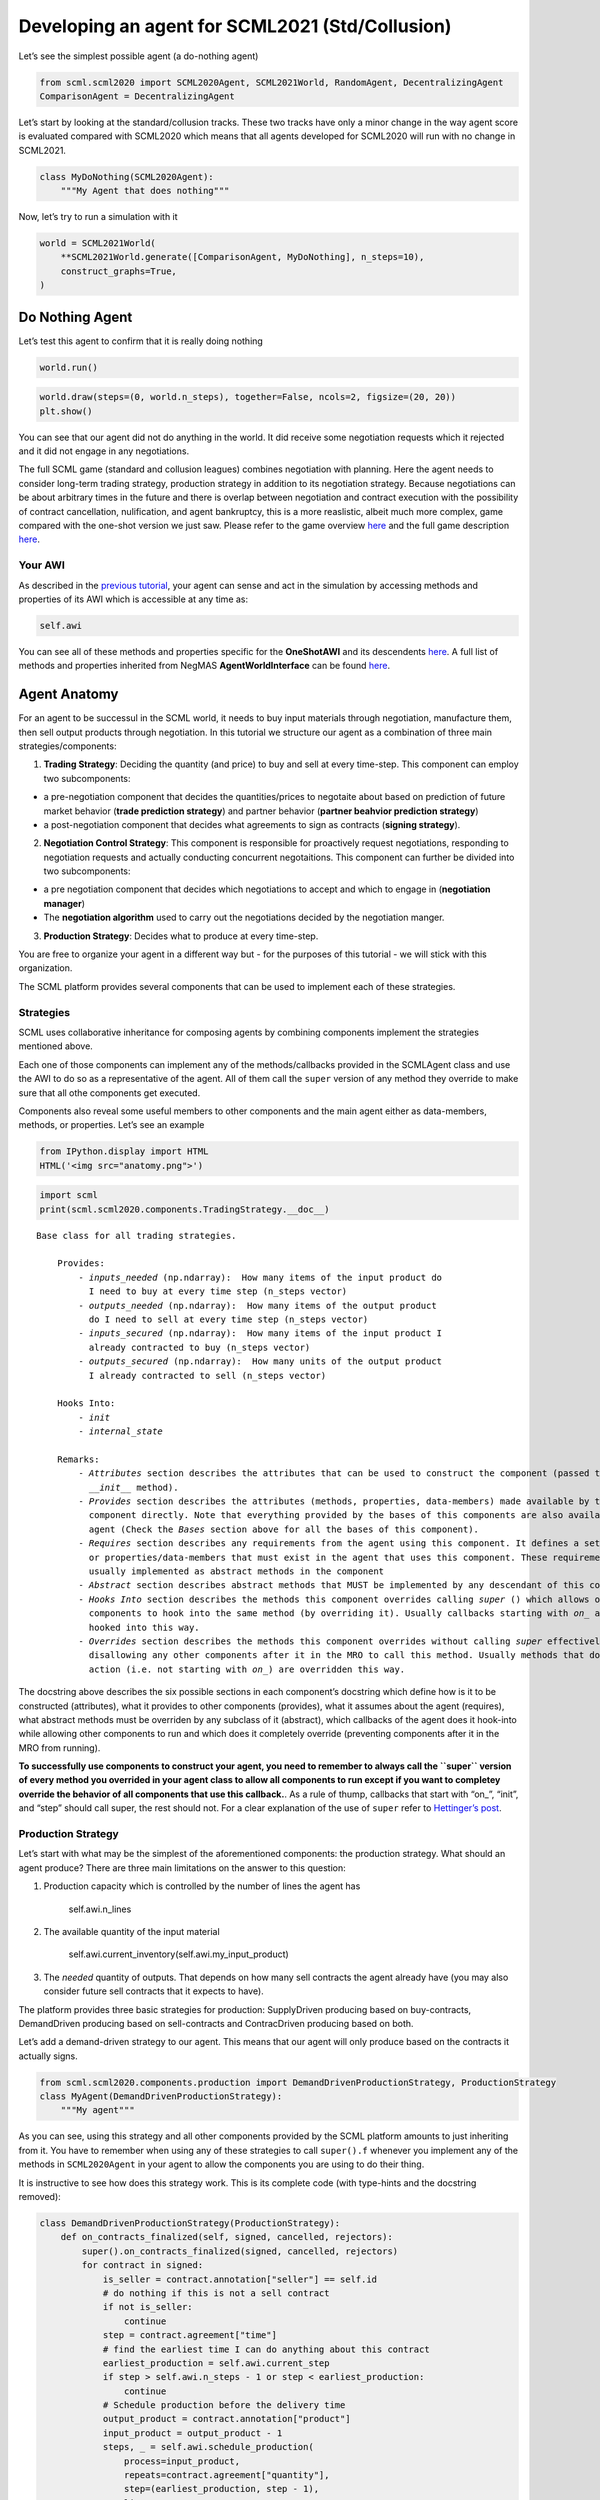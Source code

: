 Developing an agent for SCML2021 (Std/Collusion)
------------------------------------------------

Let’s see the simplest possible agent (a do-nothing agent)

.. code:: ipython3

    from scml.scml2020 import SCML2020Agent, SCML2021World, RandomAgent, DecentralizingAgent
    ComparisonAgent = DecentralizingAgent

Let’s start by looking at the standard/collusion tracks. These two
tracks have only a minor change in the way agent score is evaluated
compared with SCML2020 which means that all agents developed for
SCML2020 will run with no change in SCML2021.

.. code:: ipython3

    class MyDoNothing(SCML2020Agent):
        """My Agent that does nothing"""

Now, let’s try to run a simulation with it

.. code:: ipython3

    world = SCML2021World(
        **SCML2021World.generate([ComparisonAgent, MyDoNothing], n_steps=10), 
        construct_graphs=True,
    )

Do Nothing Agent
~~~~~~~~~~~~~~~~

Let’s test this agent to confirm that it is really doing nothing

.. code:: ipython3

    world.run()

.. code:: ipython3

    world.draw(steps=(0, world.n_steps), together=False, ncols=2, figsize=(20, 20))
    plt.show()



.. image:: 03.develop_agent_scml2020_files/03.develop_agent_scml2020_9_0.png


You can see that our agent did not do anything in the world. It did
receive some negotiation requests which it rejected and it did not
engage in any negotiations.

The full SCML game (standard and collusion leagues) combines negotiation
with planning. Here the agent needs to consider long-term trading
strategy, production strategy in addition to its negotiation strategy.
Because negotiations can be about arbitrary times in the future and
there is overlap between negotiation and contract execution with the
possibility of contract cancellation, nulification, and agent
bankruptcy, this is a more reaslistic, albeit much more complex, game
compared with the one-shot version we just saw. Please refer to the game
overview `here <http://www.yasserm.com/scml/overview.pdf>`__ and the
full game description
`here <http://www.yasserm.com/scml/scml2021.pdf>`__.

Your AWI
^^^^^^^^

As described in the `previous
tutorial <http://www.yasserm.com/scml/scml2020docs/tutorials/01.run_scml2020.html>`__,
your agent can sense and act in the simulation by accessing methods and
properties of its AWI which is accessible at any time as:

.. code:: python

   self.awi

You can see all of these methods and properties specific for the
**OneShotAWI** and its descendents
`here <http://www.yasserm.com/scml/scml2020docs/api/scml.scml2020.AWI.html>`__.
A full list of methods and properties inherited from NegMAS
**AgentWorldInterface** can be found
`here <http://www.yasserm.com/negmas/api/negmas.situated.AgentWorldInterface.html>`__.

Agent Anatomy
~~~~~~~~~~~~~

For an agent to be successul in the SCML world, it needs to buy input
materials through negotiation, manufacture them, then sell output
products through negotiation. In this tutorial we structure our agent as
a combination of three main strategies/components:

1. **Trading Strategy**: Deciding the quantity (and price) to buy and
   sell at every time-step. This component can employ two subcomponents:

-  a pre-negotiation component that decides the quantities/prices to
   negotaite about based on prediction of future market behavior
   (**trade prediction strategy**) and partner behavior (**partner
   beahvior prediction strategy**)
-  a post-negotiation component that decides what agreements to sign as
   contracts (**signing strategy**).

2. **Negotiation Control Strategy**: This component is responsible for
   proactively request negotiations, responding to negotiation requests
   and actually conducting concurrent negotaitions. This component can
   further be divided into two subcomponents:

-  a pre negotiation component that decides which negotiations to accept
   and which to engage in (**negotiation manager**)
-  The **negotiation algorithm** used to carry out the negotiations
   decided by the negotiation manger.

3. **Production Strategy**: Decides what to produce at every time-step.

You are free to organize your agent in a different way but - for the
purposes of this tutorial - we will stick with this organization.

The SCML platform provides several components that can be used to
implement each of these strategies.

Strategies
^^^^^^^^^^

SCML uses collaborative inheritance for composing agents by combining
components implement the strategies mentioned above.

Each one of those components can implement any of the methods/callbacks
provided in the SCMLAgent class and use the AWI to do so as a
representative of the agent. All of them call the ``super`` version of
any method they override to make sure that all othe components get
executed.

Components also reveal some useful members to other components and the
main agent either as data-members, methods, or properties. Let’s see an
example

.. code:: ipython3

    from IPython.display import HTML
    HTML('<img src="anatomy.png">')




.. raw:: html

    <img src="anatomy.png">



.. code:: ipython3

    import scml
    print(scml.scml2020.components.TradingStrategy.__doc__)


.. parsed-literal::

    Base class for all trading strategies.
    
        Provides:
            - `inputs_needed` (np.ndarray):  How many items of the input product do
              I need to buy at every time step (n_steps vector)
            - `outputs_needed` (np.ndarray):  How many items of the output product
              do I need to sell at every time step (n_steps vector)
            - `inputs_secured` (np.ndarray):  How many items of the input product I
              already contracted to buy (n_steps vector)
            - `outputs_secured` (np.ndarray):  How many units of the output product
              I already contracted to sell (n_steps vector)
    
        Hooks Into:
            - `init`
            - `internal_state`
    
        Remarks:
            - `Attributes` section describes the attributes that can be used to construct the component (passed to its
              `__init__` method).
            - `Provides` section describes the attributes (methods, properties, data-members) made available by this
              component directly. Note that everything provided by the bases of this components are also available to the
              agent (Check the `Bases` section above for all the bases of this component).
            - `Requires` section describes any requirements from the agent using this component. It defines a set of methods
              or properties/data-members that must exist in the agent that uses this component. These requirement are
              usually implemented as abstract methods in the component
            - `Abstract` section describes abstract methods that MUST be implemented by any descendant of this component.
            - `Hooks Into` section describes the methods this component overrides calling `super` () which allows other
              components to hook into the same method (by overriding it). Usually callbacks starting with `on_` are
              hooked into this way.
            - `Overrides` section describes the methods this component overrides without calling `super` effectively
              disallowing any other components after it in the MRO to call this method. Usually methods that do some
              action (i.e. not starting with `on_`) are overridden this way.
        


The docstring above describes the six possible sections in each
component’s docstring which define how is it to be constructed
(attributes), what it provides to other components (provides), what it
assumes about the agent (requires), what abstract methods must be
overriden by any subclass of it (abstract), which callbacks of the agent
does it hook-into while allowing other components to run and which does
it completely override (preventing components after it in the MRO from
running).

**To successfully use components to construct your agent, you need to
remember to always call the ``super`` version of every method you
overrided in your agent class to allow all components to run except if
you want to completey override the behavior of all components that use
this callback.**. As a rule of thump, callbacks that start with “on\_”,
“init”, and “step” should call super, the rest should not. For a clear
explanation of the use of ``super`` refer to `Hettinger’s
post <https://rhettinger.wordpress.com/2011/05/26/super-considered-super/>`__.

Production Strategy
^^^^^^^^^^^^^^^^^^^

Let’s start with what may be the simplest of the aforementioned
components: the production strategy. What should an agent produce? There
are three main limitations on the answer to this question:

1. Production capacity which is controlled by the number of lines the
   agent has

      self.awi.n_lines

2. The available quantity of the input material

      self.awi.current_inventory(self.awi.my_input_product)

3. The *needed* quantity of outputs. That depends on how many sell
   contracts the agent already have (you may also consider future sell
   contracts that it expects to have).

The platform provides three basic strategies for production:
SupplyDriven producing based on buy-contracts, DemandDriven producing
based on sell-contracts and ContracDriven producing based on both.

Let’s add a demand-driven strategy to our agent. This means that our
agent will only produce based on the contracts it actually signs.

.. code:: ipython3

    from scml.scml2020.components.production import DemandDrivenProductionStrategy, ProductionStrategy
    class MyAgent(DemandDrivenProductionStrategy):
        """My agent"""

As you can see, using this strategy and all other components provided by
the SCML platform amounts to just inheriting from it. You have to
remember when using any of these strategies to call ``super().f``
whenever you implement any of the methods in ``SCML2020Agent`` in your
agent to allow the components you are using to do their thing.

It is instructive to see how does this strategy work. This is its
complete code (with type-hints and the docstring removed):

.. code:: ipython3

    class DemandDrivenProductionStrategy(ProductionStrategy):
        def on_contracts_finalized(self, signed, cancelled, rejectors):
            super().on_contracts_finalized(signed, cancelled, rejectors)
            for contract in signed:
                is_seller = contract.annotation["seller"] == self.id
                # do nothing if this is not a sell contract
                if not is_seller:
                    continue
                step = contract.agreement["time"]
                # find the earliest time I can do anything about this contract
                earliest_production = self.awi.current_step
                if step > self.awi.n_steps - 1 or step < earliest_production:
                    continue
                # Schedule production before the delivery time
                output_product = contract.annotation["product"]
                input_product = output_product - 1
                steps, _ = self.awi.schedule_production(
                    process=input_product,
                    repeats=contract.agreement["quantity"],
                    step=(earliest_production, step - 1),
                    line=-1,
                    partial_ok=True,
                )
                # set the schedule_range which is provided for other components 
                self.schedule_range[contract.id] = (
                    min(steps) if len(steps) > 0 else -1,
                    max(steps) if len(steps) > 0 else -1,
                    is_seller,
                )
                # that is all folks


This component works by implementing both ``confirm_production`` and
``on_contracts_finalized``.

-  The main work happens in ``on_contracts_finalized``. For each signed
   contract, the agent schedules as much production as possible to
   produce the required quantity before the time it is needed at.
-  ``confirm_production`` simply confirms everything because it assumes
   that the agent already scheduled correctly. Notice that despite not
   needing to get the output of the call of ``super``, it is already
   called to allow other components overriding this method to work
   properly.

Now let’s test our agent with its new production strategy.

.. code:: ipython3

    world = SCML2021World(
        **SCML2021World.generate([ComparisonAgent, MyDoNothing], n_steps=10), 
        construct_graphs=True,
    )
    world.run()
    world.draw(steps=(0, world.n_steps), together=False, ncols=2, figsize=(20, 20))
    plt.show()



.. image:: 03.develop_agent_scml2020_files/03.develop_agent_scml2020_21_0.png


As expected nothing happens. Our agent is still outside the market
because it does not negotiate. We need to add the other two strategies
(trading and negotiation control strategies) to get it going.

Trading Strategy
^^^^^^^^^^^^^^^^

The second component of our agent, we will implement is the trading
strategy.

Trading strategies provide the following four data-members to the agent
which can be used by other components:

-  inputs_needed (np.ndarray): How many items of the input product do I
   need at every time step (n_steps vector)
-  outputs_needed (np.ndarray): How many items of the output product do
   I need at every time step (n_steps vector)
-  inputs_secured (np.ndarray): How many items of the output product do
   I need at every time step (n_steps vector)
-  inputs_needed (np.ndarray): How many units of the output product I
   have already secured per step (n_steps vector)

There are two built-in trading strategies provided:

1. ``NoTradingStrategy`` Simply sign any contracts that can in principle
   be satisifed given the production capacity (i.e. n. lines) of the
   factory. Other than that there is no strategy. This strategy is not
   expected to work well but is useful as a baseline.
2. ``PredictionBasedTradingStrategy`` This strategy use a trade
   prediction strategy internally to predict how many inputs are
   expected to be available and how many outputs are expected to be sold
   by the agent at every time-step. Given these two quantities, it
   maintains the amounts of inputs/outputs that it needs. It then
   employs a controller to manage negotiations and update the amounts
   secured.

Let’s use the ``PredictionBasedTradingStrategy`` for our agent.

.. code:: ipython3

    from scml.scml2020.components.production import DemandDrivenProductionStrategy
    from scml.scml2020.components.trading import PredictionBasedTradingStrategy
    class MyAgent(PredictionBasedTradingStrategy, DemandDrivenProductionStrategy, SCML2020Agent):
        """My agent"""

.. code:: ipython3

    world = SCML2021World(
        **SCML2021World.generate([ComparisonAgent, MyAgent], n_steps=10), 
        construct_graphs=True
    )
    world.run_with_progress()
    world.draw(steps=(0, world.n_steps), together=False, ncols=2, figsize=(20, 20))
    plt.show()


.. parsed-literal::

    100%|██████████| 10/10 [00:03<00:00,  2.87it/s]



.. image:: 03.develop_agent_scml2020_files/03.develop_agent_scml2020_24_1.png


The last piece of the buzzle to complete our agent is to add a
negotiation control strategy. We will start by reusing one of the
existing strategies then develop our own.

Negotiation Control Strategy
^^^^^^^^^^^^^^^^^^^^^^^^^^^^

Let’s first try to just reuse one of the existing negotiation strategies
to see how it works.

.. code:: ipython3

    from scml.scml2020.components.negotiation import IndependentNegotiationsManager
    class MyAgent(IndependentNegotiationsManager, PredictionBasedTradingStrategy, DemandDrivenProductionStrategy, SCML2020Agent):
        pass

.. code:: ipython3

    world = SCML2021World(
        **SCML2021World.generate([ComparisonAgent, MyAgent], n_steps=10), 
        construct_graphs=True
    )
    try:
        world.run()
    except ValueError as e:
        print(e)


.. parsed-literal::

    You must implement target_quantity


What the system is telling us is that we forgot to implement the method
``targe_quantity`` . Consulting the documentation we find that we must
implement two methods to use any negotiation control strategy:

1. ``target_quantity`` which gives the quantity that the negotiators
   should targe to achieve for any given time step (selling and buying)
2. ``acceptable_unit_price`` The maximum acceptable unit price for
   buying and the minimum acceptable unit price for selling

Moreover, the independent negotiation strategy requires us to implement
a utility function that should work for any negotiation.

Let’s add a simple implementation of both

.. code:: ipython3

    from negmas import LinearUtilityFunction
    class MyAgent(IndependentNegotiationsManager, PredictionBasedTradingStrategy
                  , DemandDrivenProductionStrategy, SCML2020Agent):
        def target_quantity(self, step: int, sell: bool) -> int:
            """A fixed target quantity of half my production capacity"""
            return self.awi.n_lines // 2
            
        def acceptable_unit_price(self, step: int, sell: bool) -> int:
            """The catalog price seems OK"""
            return self.awi.catalog_prices[self.awi.my_output_product] if sell else self.awi.catalog_prices[self.awi.my_input_product]
        
        def create_ufun(self, is_seller: bool, issues=None, outcomes=None):
            """A utility function that penalizes high cost and late delivery for buying and and awards them for selling"""
            if is_seller:
                return LinearUtilityFunction((0, 0.25, 1))
            return LinearUtilityFunction((0, -0.5, -0.8))


.. code:: ipython3

    world = SCML2021World(
        **SCML2021World.generate([ComparisonAgent, MyAgent, RandomAgent], n_steps=10), 
        construct_graphs=True
    )
    world.run_with_progress()
    
    world.draw(steps=(0, world.n_steps), together=False, ncols=2, figsize=(20, 20))
    plt.show()
    



.. parsed-literal::

    100%|██████████| 10/10 [00:07<00:00,  1.32it/s]



.. image:: 03.develop_agent_scml2020_files/03.develop_agent_scml2020_30_1.png


Our agent is now doing things in the market. It buys and sells and
commits breaches. How well is it doing? Let’s see how did our agents do

.. code:: ipython3

    from collections import defaultdict
    def show_agent_scores(world):
        scores = defaultdict(list)
        for aid, score in world.scores().items():
            scores[world.agents[aid].__class__.__name__.split(".")[-1]].append(score)
        scores = {k: sum(v)/len(v) for k, v in scores.items()}
        plt.bar(list(scores.keys()), list(scores.values()), width=0.2)
        plt.show()
    show_agent_scores(world)



.. image:: 03.develop_agent_scml2020_files/03.develop_agent_scml2020_32_0.png


Not as good as the comparison agent :-( yet better than random :-)

But what did we expect with almost zero code.

Creating our own negotiation control strategy
~~~~~~~~~~~~~~~~~~~~~~~~~~~~~~~~~~~~~~~~~~~~~

Let’s create a new negotiation control strategy and use it to replace
the ``IndependentNegotiationsManager`` we used in our last attempt.

To start, we need to know what is expected from our component.

We know that the trading strategy provides us with the following four
data-members and we leave for it the responsibility of updating them
correctly:

-  inputs_needed (np.ndarray): How many items of the input product do I
   need at every time step (n_steps vector)
-  outputs_needed (np.ndarray): How many items of the output product do
   I need at every time step (n_steps vector)
-  inputs_secured (np.ndarray): How many items of the output product do
   I need at every time step (n_steps vector)
-  inputs_needed (np.ndarray): How many units of the output product I
   have already secured per step (n_steps vector)

What we need from our negotiation control strategy is to find *the best*
or at least *a good* way to satisfy these needs.

One way to do that is to have a ``Controller`` agent for selling and
buying responsible of satisfying the *exact* needs at every time-step.
NegMAS provides an easy to use controller that fits the bill called
``SAOSyncController``

.. code:: ipython3

    from negmas import SAOSyncController
    print(SAOSyncController.__doc__)


.. parsed-literal::

    
        A controller that can manage multiple negotiators synchronously.
    
        Remarks:
            - The controller waits for an offer from each one of its negotiators before deciding what to do.
            - Loops may happen if multiple controllers of this type negotiate with each other. For example controller A
              is negotiating with B, C, while B is also negotiating with C. These loops are broken by the `SAOMechanism`
              by **forcing** some controllers to respond before they have all of the offers. In this case, `counter_all`
              will receive offers from one or more negotiators but not all of them.
    
        


Let’s create our controller and see what do we need. The main idea here
is that the controller will define a utility function for any possible
outcome. It will then collect offers from all partners and responds in
this way:

-  If the best offer is invalid, reject everything and offer the best
   offer you can in every negotiation
-  If the best offer is good enough (i.e. within some threshold of the
   best possible utility on that given negotiation) accept it
-  Otherwise, send the best offer to everyone else and try to further
   improve this offer until near the end of the negotiation

This is a straight forward implementation of this idea

.. code:: ipython3

    from scml.scml2020 import TIME, QUANTITY, UNIT_PRICE
    from negmas import ResponseType, outcome_is_valid, UtilityFunction
    from negmas.sao import SAOResponse
    from typing import List, Dict, Optional, Tuple, Any
    
    class ControllerUFun(UtilityFunction):
        """A utility function for the controller"""
        def __init__(self, controller=None):
            super().__init__(outcome_type=tuple)
            self.controller = controller
    
        def eval(self, offer: "Outcome"):
            return self.controller.utility(offer)
    
        def xml(self, issues):
            pass
    
    
    class SyncController(SAOSyncController):
        """
        Will try to get the best deal which is defined as being nearest to the agent
        needs and with lowest price.
    
        Args:
            is_seller: Are we trying to sell (or to buy)?
            parent: The agent from which we will access `needed` and `secured` arrays
            price_weight: The importance of price in utility calculation
            utility_threshold: Accept anything with a relative utility above that
            time_threshold: Accept anything with a positive utility when we are that close
                            to the end of the negotiation
        """
    
        def __init__(
            self,
            *args,
            is_seller: bool,
            parent: "PredictionBasedTradingStrategy",
            price_weight=0.7,
            utility_threshold=0.9,
            time_threshold=0.9,
            **kwargs,
        ):
            super().__init__(*args, **kwargs)
            self._is_seller = is_seller
            self.__parent = parent
            self._time_threshold = time_threshold
            self._price_weight = price_weight
            self._utility_threshold = utility_threshold
            self.utility_function = ControllerUFun(controller=self)
    
        def utility(self, offer: "Outcome") -> float:
            """A simple utility function
    
            Remarks:
                 - If the time is invalid or there is no need to get any more agreements
                   at the given time, return -1000
                 - Otherwise use the price-weight to calculate a linear combination of
                   the price and the how much of the needs is satisfied by this contract
    
            """
    
            # get my needs and secured amounts arrays
            if self._is_seller:
                _needed, _secured = (
                    self.__parent.outputs_needed,
                    self.__parent.outputs_secured,
                )
            else:
                _needed, _secured = (
                    self.__parent.inputs_needed,
                    self.__parent.inputs_secured,
                )
    
            # invalide offers have no utility
            if offer is None:
                return -1000
    
            # offers for contracts that can never be executed have no utility
            t = offer[TIME]
            if t < self.__parent.awi.current_step or t > self.__parent.awi.n_steps - 1:
                return -1000.0
    
            # offers that exceed my needs have no utility (that can be improved)
            q = _needed[offer[TIME]] - (offer[QUANTITY] + _secured[t])
            if q < 0:
                return -1000.0
    
            # The utility of any offer is a linear combination of its price and how
            # much it satisfy my needs
            price = offer[UNIT_PRICE] if self._is_seller else -offer[UNIT_PRICE]
            return self._price_weight * price + (1 - self._price_weight) * q
    
        def is_valid(self, negotiator_id: str, offer: "Outcome") -> bool:
            """Is this a valid offer for that negotiation"""
            issues = self.negotiators[negotiator_id][0].ami.issues
            return outcome_is_valid(offer, issues)
    
        def counter_all(
            self, offers: Dict[str, "Outcome"], states: Dict[str, "SAOState"]
        ) -> Dict[str, "SAOResponse"]:
            """Calculate a response to all offers from all negotiators (negotiator ID is the key).
    
            Args:
                offers: Maps negotiator IDs to offers
                states: Maps negotiator IDs to offers AT the time the offers were made.
    
            Remarks:
                - The response type CANNOT be WAIT.
    
            """
    
            # find the best offer
            negotiator_ids = list(offers.keys())
            utils = np.array([self.utility(o) for o in offers.values()])
    
            best_index = int(np.argmax(utils))
            best_utility = utils[best_index]
            best_partner = negotiator_ids[best_index]
            best_offer = offers[best_partner]
    
            # find my best proposal for each negotiation
            best_proposals = self.first_proposals()
    
            # if the best offer is still so bad just reject everything
            if best_utility < 0:
                return {
                    k: SAOResponse(ResponseType.REJECT_OFFER, best_proposals[k])
                    for k in offers.keys()
                }
    
            relative_time = min(_.relative_time for _ in states.values())
    
            # if this is good enough or the negotiation is about to end accept the best offer
            if (
                best_utility
                >= self._utility_threshold * self.utility(best_proposals[best_partner])
                or relative_time > self._time_threshold
            ):
                responses = {
                    k: SAOResponse(
                        ResponseType.REJECT_OFFER,
                        best_offer if self.is_valid(k, best_offer) else best_proposals[k],
                    )
                    for k in offers.keys()
                }
                responses[best_partner] = SAOResponse(ResponseType.ACCEPT_OFFER, None)
                return responses
    
            # send the best offer to everyone else and try to improve it
            responses = {
                k: SAOResponse(
                    ResponseType.REJECT_OFFER,
                    best_offer if self.is_valid(k, best_offer) else best_proposals[k],
                )
                for k in offers.keys()
            }
            responses[best_partner] = SAOResponse(
                ResponseType.REJECT_OFFER, best_proposals[best_partner]
            )
            return responses
    
        def on_negotiation_end(self, negotiator_id: str, state: "MechanismState") -> None:
            """Update the secured quantities whenever a negotiation ends"""
            if state.agreement is None:
                return
    
            q, t = state.agreement[QUANTITY], state.agreement[TIME]
            if self._is_seller:
                self.__parent.outputs_secured[t] += q
            else:
                self.__parent.inputs_secured[t] += q
    


Let’s understand exactly what is this controller doing. In NegMAS, a
``Controller`` is a class that manages multiple negotiations. Usually
these negotiations run independently and there is no central point to
collect offers from them. A special type of controller is the
``SAOSyncController`` which synchronizes the process of offering and
responding to offers. Any ``SAOSyncController`` needs two things:

1. *ufun* It needs to have a utility function (inherited from
   ``negmas.UtilityFunction`` that will be used by the
   ``SAOSyncController`` to find the first proposal to offer in each
   negotiation.
2. *counter_all* which receives offers from all the negotiations under
   the control of this controller and have to respond to each one of
   them by either accepting it, rejecting it and countering or ending
   the negotiation. When loops form among controllers, the system breaks
   them by having *counter_all* being called with a subset of the
   negotiations.

Our controller defines a utility function which is a linear combination
of the price and difference between the quantity and the agent’s needs
at the delivery time.

The most interesting part of the controller is the ``counter_all``
method. The gist of this method is finding the best offer among the set
currently received. If the negotiation is about to end or this offer has
a utility above some threshold it is accepted, otherwise, it is sent to
all other negotiators as our new offer while sending to the partner who
gave that best offer the offer with maximum utility.

The next step is to use this controller in our negotiation strategy.

Our negotiation control strategy will work as follows:

1. It will instantiate two ``SyncController`` objects one for selling
   and one for buying.
2. It will start negotiations to satisfy the needs that it gets from the
   trading strategy using these controllers every simulation step.

.. code:: ipython3

    class MyNegotiationManager:
        """My negotiation strategy
    
        Args:
            price_weight: The relative importance of price in the utility calculation.
            utility_threshold: The fraction of maximum utility above which all offers will be accepted.
            time_threshold: The fraction of the negotiation time after which any valid offers will be accepted.
            time_range: The time-range for each controller as a fraction of the number of simulation steps
        """
    
        def __init__(
            self,
            *args,
            price_weight=0.7,
            utility_threshold=0.9,
            time_threshold=0.9,
            time_horizon=0.1,
            **kwargs,
        ):
            super().__init__(*args, **kwargs)
            self.index: List[int] = None
            self.time_horizon = time_horizon
            self._time_threshold = time_threshold
            self._price_weight = price_weight
            self._utility_threshold = utility_threshold
            self.controllers: Dict[bool, SyncController] = {
                False: SyncController(
                    is_seller=False,
                    parent=self,
                    price_weight=self._price_weight,
                    time_threshold=self._time_threshold,
                    utility_threshold=self._utility_threshold,
                ),
                True: SyncController(
                    is_seller=True,
                    parent=self,
                    price_weight=self._price_weight,
                    time_threshold=self._time_threshold,
                    utility_threshold=self._utility_threshold,
                ),
            }
            self._current_end = -1
            self._current_start = -1
    
        def step(self):
            super().step()
            
            # find the range of steps about which we plan to negotiate
            step = self.awi.current_step
            self._current_start = step + 1
            self._current_end = min(
                self.awi.n_steps - 1,
                self._current_start + max(1, int(self.time_horizon * self.awi.n_steps)),
            )
            if self._current_start >= self._current_end:
                return
            
            for seller, needed, secured, product in [
                (False, self.inputs_needed, self.inputs_secured, self.awi.my_input_product),
                (
                    True,
                    self.outputs_needed,
                    self.outputs_secured,
                    self.awi.my_output_product,
                ),
            ]:
                # find the maximum amount needed at any time-step in the given range
                needs = np.max(
                    needed[self._current_start : self._current_end]
                    - secured[self._current_start : self._current_end]
                )
                if needs < 1:
                    continue
                
                # set a range of prices
                if seller:
                    # for selling set a price that is at least the catalog price
                    min_price = self.awi.catalog_prices[product]
                    price_range = (min_price, 2 * min_price)
                else:
                    # for buying sell a price that is at most the catalog price
                    price_range = (0, self.awi.catalog_prices[product])
                self.awi.request_negotiations(
                    not seller,
                    product,
                    (1, needs),
                    price_range,
                    time=(self._current_start, self._current_end),
                    controller=self.controllers[seller],
                )
    
        def respond_to_negotiation_request(
            self,
            initiator: str,
            issues: List["Issue"],
            annotation: Dict[str, Any],
            mechanism: "AgentMechanismInterface",
        ) -> Optional["Negotiator"]:
            # refuse to negotiate if the time-range does not intersect
            # the current range
            if not (
                issues[TIME].min_value < self._current_end
                or issues[TIME].max_value > self._current_start
            ):
                return None
            controller = self.controllers[self.id == annotation["seller"]]
            if controller is None:
                return None
            return controller.create_negotiator()


We can now replace the built-in negotiation manager in our agent with
our new negotiation manager.

.. code:: ipython3

    class MyNewAgent(MyNegotiationManager, PredictionBasedTradingStrategy, 
                  DemandDrivenProductionStrategy, SCML2020Agent):
        pass

Let’s see how did our simple new agent do:

.. code:: ipython3

    world = SCML2021World(
        **SCML2021World.generate([ComparisonAgent, MyAgent, MyNewAgent], n_steps=10), 
        construct_graphs=True
    )
    world.run_with_progress()
    
    world.draw(steps=(0, world.n_steps), together=False, ncols=2, figsize=(20, 20))
    plt.show()
    



.. parsed-literal::

    100%|██████████| 10/10 [00:20<00:00,  2.01s/it]



.. image:: 03.develop_agent_scml2020_files/03.develop_agent_scml2020_43_1.png


.. code:: ipython3

    show_agent_scores(world)



.. image:: 03.develop_agent_scml2020_files/03.develop_agent_scml2020_44_0.png


Let’s dig a little deeper and try to understand one of the reasons that
``MyNewAgent`` is outperforming ``MyAgent``. We will focus on the
average prices they get from their negotiations.

.. code:: ipython3

    from scml.scml2020 import is_system_agent
    
    def analyze_unit_price(world, agent_type):
        """Returns the average price relative to the negotiation issues"""
        contracts = pd.DataFrame(world.saved_contracts)
        fields = ["seller_type", "buyer_type", "unit_price", "issues", "selling", "buying"]
        # Add fields indicating whether the agent_type is a seller or a buyer
        contracts["seller_type"] = contracts.seller_type.apply(lambda x: x.split(".")[-1])
        contracts["buyer_type"] = contracts.buyer_type.apply(lambda x: x.split(".")[-1])
        contracts["selling"] = contracts.seller_type == agent_type
        contracts["buying"] = contracts.buyer_type == agent_type
        # keep only contracts in which agent_type is participating
        contracts = contracts.loc[contracts.selling | contracts.buying, fields]
        # remove all exogenous contracts
        contracts = contracts.loc[contracts.issues.apply(len) > 0, fields]
        # find the minimum and maximum unit price in the negotiation issues
        min_vals = contracts.issues.apply(lambda x: x[UNIT_PRICE].min_value)
        max_vals = contracts.issues.apply(lambda x: x[UNIT_PRICE].max_value)
        # replace the unit price with its fraction of the unit-price issue range
        contracts.unit_price = (contracts.unit_price- min_vals) / (max_vals-min_vals)
        contracts = contracts.drop("issues", 1)    
        contracts = contracts.rename(columns=dict(unit_price="price"))
        # group results by whether the agent is selling/buying/both
        if len(contracts)<1:
            return ""
        print(f"{agent_type}:\n===========")
        return contracts.groupby(["selling", "buying"]).describe().round(1)
    
    
    print(analyze_unit_price(world, "MyNewAgent"))
    print(analyze_unit_price(world, "MyAgent"))
    print(analyze_unit_price(world, "DecentralizingAgent"))


.. parsed-literal::

    MyNewAgent:
    ===========
                   price                                   
                   count mean  std  min  25%  50%  75%  max
    selling buying                                         
    False   True     5.0  0.3  0.4  0.0  0.0  0.0  0.2  1.0
    True    False   12.0  0.7  0.0  0.6  0.7  0.7  0.7  0.8
    MyAgent:
    ===========
                   price                                   
                   count mean  std  min  25%  50%  75%  max
    selling buying                                         
    False   True    19.0  0.5  0.3  0.0  0.5  0.7  0.7  0.8
    True    False    8.0  0.8  0.3  0.2  0.5  1.0  1.0  1.0
            True    11.0  0.5  0.0  0.5  0.5  0.5  0.5  0.6
    DecentralizingAgent:
    ===========
                   price                                   
                   count mean  std  min  25%  50%  75%  max
    selling buying                                         
    False   True     6.0  0.8  0.3  0.5  0.6  1.0  1.0  1.0
    True    False   10.0  0.2  0.3  0.0  0.0  0.0  0.5  0.5
            True     7.0  0.4  0.5  0.0  0.0  0.0  1.0  1.0


We can see that the new strategy gets lower average prices when buying
and higher average prices when selling. That may partially explain its
relative superiority compared with ``MyAgent``. It is doing a better job
in this compared with the built-in ``DecentralizingAgent`` as well.
Nevertheless, ``DecentralizingAgent`` is getting better results. That
may have something to do with quantities relative to needs. Try
analyzing this aspect to get a deeper understanding of how should your
negotiation strategy manage multiple negotiations.

Changing the negotiation strategy
~~~~~~~~~~~~~~~~~~~~~~~~~~~~~~~~~

The negotiation strategy used by our agent has several flows but one of
them is almost fatal. When negotiating with other agents of its own
type, It will most likely lead to agreements at the boundaries of the
issue space that have low utility for one of the negotiators and which
one is almost random. Can you see why?

Let’s try to run our new agent against itself.

.. code:: ipython3

    world = SCML2021World(
        **SCML2021World.generate([MyNewAgent], n_steps=10), 
        construct_graphs=True
    )
    world.run_with_progress()
    print(analyze_unit_price(world, "MyNewAgent"))


.. parsed-literal::

    100%|██████████| 10/10 [00:23<00:00,  2.36s/it]

.. parsed-literal::

    


.. parsed-literal::

    


Notice how *all* agreements are on limits of the unit_price issue. If
you investigate the other two issues, you will notice the same pattern.
why?

Consider two of our agent negotiating together. Let’s say that the buyer
requested the negotiation (in its ``step()`` method). The relevant
request code is repeated here:

.. code:: python

       if seller:
           min_price = self.awi.catalog_prices[product]
           price_range = (min_price, 2 * min_price)
       else:
           price_range = (0, self.awi.catalog_prices[product])
       self.awi.request_negotiations(
           not seller,
           product,
           (1, needs),
           price_range,
           time=(self._current_start, self._current_end),
           controller=self.controllers[seller],
       )

which will lead to a price range of (0, :math:`x`) where :math:`x` is
the catalog price of the product. The quantity will be in the range (1,
:math:`q`) where :math:`q` is the needs of the buyer.

What will happen is that our buyer will keep offering zero price (as
this is its best price) and our seller will keep offering :math:`x`.
None of them will find this satisfactory (i.e. leading to a utility less
than the ``utility_threshold``) but in the last negotiation step, the
agent that happens to be last will just have to accept the offer (if it
has any positive utility). This means that we will get either :math:`0`
or :math:`x` as the agreed upon price.

Let’s try to improve that a little bit. We will use another type of
controller provided by NegMAS (for a tutorial on different controllers
types available in negmas check `this <https://youtu.be/10Rjl3ikaDU>`__
video). The ``SAOMetaNegotiatorController`` provides a way to use a
signle negotiation strategy in multiple concurrent negotiations which
seems like what we need here. We will use it with the default time-based
negotiation strategy.

Another issue with our negotiation strategy is that it is slow. Because
it tries to synchronize all of its negotiators and counter all offers at
once, it must delay all negotiations. Moreover, our utility function has
no structure known to the system (i.e. it is not linear, not a set of
hyper-volumes, etc) which means that finding the best offer or finding
an outcome with a given utility will depend on random sampling which is
also slow. We will try to avoid these shortcomings in our improved
negotiation strategy. To summarize we need the following:

1. A faster utility function with a known structure: We will use a
   linear ufun.
2. A faster controller that does not try to synchronize all of its
   negotiators: We will use an ``SAOMetaNegotiatorController`` for that.
3. A controller that allows us to get agreements that are not
   necessarily at the edges of the issue space. That is already taken
   care of by the ``SAOMetaNegotiatorController``

Our new manager will be similar to ``MyNegotiationManager`` we just
developed but will not need the ``SyncController``. Instead of keeping
two controllers only and reusing them for all negotiations, we will
create a new controller for each set of negotiations we want to request.
This can be done in one line by creating the controller passing it an
appropriate ufun:

.. code:: python

       controller = SAOMetaNegotiatorController(ufun=LinearUtilityFunction({
           TIME: 0.0, QUANTITY: (1-x), UNIT_PRICE: x if seller else -x
       })) 

where :math:`x` is some weight between zero and one to weight price
against quantity. We use a negative price weight if we are buying to
reduce the price. One issue we will face though is what to do when
receiving negotiation requests? For this first trial, we will just
reject all of them. This means that our agent will only engage in
negotiations it starts. This is a dangerous strategy in the actual game
because it will lead to many lost opportunities but it will do for
exploring the design space.

.. code:: ipython3

    from negmas import SAOMetaNegotiatorController
    
    class YetAnotherNegotiationManager:
        """My new negotiation strategy
    
        Args:
            price_weight: The relative importance of price in the utility calculation.
            time_range: The time-range for each controller as a fraction of the number of simulation steps
        """
    
        def __init__( self, *args, price_weight=0.7, time_horizon=0.1, **kwargs,):
            super().__init__(*args, **kwargs)
            self.index: List[int] = None
            self.time_horizon = time_horizon
            self._price_weight = price_weight
            self._current_end = -1
            self._current_start = -1
    
        def step(self):
            super().step()
            
            # find the range of steps about which we plan to negotiate
            step = self.awi.current_step
            self._current_start = step + 1
            self._current_end = min(
                self.awi.n_steps - 1,
                self._current_start + max(1, int(self.time_horizon * self.awi.n_steps)),
            )
            if self._current_start >= self._current_end:
                return
            
            for seller, needed, secured, product in [
                (False, self.inputs_needed, self.inputs_secured, self.awi.my_input_product),
                ( True, self.outputs_needed, self.outputs_secured, self.awi.my_output_product),
            ]:
                # find the maximum amount needed at any time-step in the given range
                needs = np.max(
                    needed[self._current_start : self._current_end]
                    - secured[self._current_start : self._current_end]
                )
                if needs < 1:
                    continue
                # set a range of prices
                if seller:
                    # for selling set a price that is at least the catalog price
                    min_price = self.awi.catalog_prices[product]
                    price_range = (min_price, 2 * min_price)
                    controller = SAOMetaNegotiatorController(ufun=LinearUtilityFunction({
                        TIME: 0.0, QUANTITY: (1-self._price_weight), UNIT_PRICE: self._price_weight
                    }))
                else:
                    # for buying sell a price that is at most the catalog price
                    price_range = (0, self.awi.catalog_prices[product])
                    controller = SAOMetaNegotiatorController(ufun=LinearUtilityFunction({
                        TIME: 0.0, QUANTITY: (1-self._price_weight), UNIT_PRICE: -self._price_weight
                    }))
    
                self.awi.request_negotiations(
                    not seller,
                    product,
                    (1, needs),
                    price_range,
                    time=(self._current_start, self._current_end),
                    controller=controller,
                )
    
        def respond_to_negotiation_request(
            self,
            initiator: str,
            issues: List["Issue"],
            annotation: Dict[str, Any],
            mechanism: "AgentMechanismInterface",
        ) -> Optional["Negotiator"]:
            return None
        
    class AspirationAgent(YetAnotherNegotiationManager, PredictionBasedTradingStrategy, 
                  DemandDrivenProductionStrategy, SCML2020Agent):
        pass

.. code:: ipython3

    world = SCML2021World(
        **SCML2021World.generate([MyAgent, MyNewAgent, AspirationAgent], n_steps=10), 
        construct_graphs=True
    )
    world.run_with_progress()


.. parsed-literal::

    100%|██████████| 10/10 [00:04<00:00,  2.03it/s]


.. code:: ipython3

    show_agent_scores(world)
    for agent_type in ("MyNewAgent", "AspirationAgent"):
        print(analyze_unit_price(world, agent_type))



.. image:: 03.develop_agent_scml2020_files/03.develop_agent_scml2020_52_0.png


.. parsed-literal::

    MyNewAgent:
    ===========
                   price                                   
                   count mean  std  min  25%  50%  75%  max
    selling buying                                         
    False   True     2.0  0.7  0.4  0.4  0.5  0.7  0.8  1.0
    


The ``AspirationAgent`` seems to be better than our earlier attempts in
terms of score. It buys at higher prices than ``MyNewAgent`` and sells
at lower prices, yet it manages to get agreements all over the issue
space rather than being concentrated on the boundaries. It is easy to
improve the ``AspirationAgent`` if we can find a way to respond to
negotiation requests assigning new requests to the appropriate
controller. We will not attempt that in this tutorial.

Overriding an agent directly
~~~~~~~~~~~~~~~~~~~~~~~~~~~~

You do not need to know what are the components used by an agent to base
your design on it. Let’s say that we want to base our design on
``DecentralizingAgent`` and we will just change the prediction strategy
it uses to predict the expected supply and demand.

This is done using a ``FixedTradePredictionStrategy``. We can just
create a new *trade prediction strategy* and use it in our agent. This
is an example:

.. code:: ipython3

    from scml.scml2020.components import TradePredictionStrategy
    class MyPredictor(TradePredictionStrategy):
        def trade_prediction_init(self):
            inp = self.awi.my_input_product
            self.expected_outputs = self.awi.n_lines * np.ones(self.awi.n_steps, dtype=int)
            self.expected_inputs = self.awi.n_lines * np.ones(self.awi.n_steps, dtype=int)
    
    class MyDecentralizingAgent(MyPredictor, DecentralizingAgent):
        pass

That was much less typing. Notice that the order of ``MyPredictor`` and
``DecentralizingAgent`` is very important becuase it is used to
calculate the method calling order (MRO) in python. If you reverse them,
you will not get any errors but your code will never be called.

Let’s test it

.. code:: ipython3

    world = SCML2021World(
        **SCML2021World.generate([AspirationAgent, ComparisonAgent, MyDecentralizingAgent]
                                 , n_steps=10), 
        construct_graphs=True
    )
    world.run_with_progress()



.. parsed-literal::

    100%|██████████| 10/10 [00:05<00:00,  1.97it/s]


.. code:: ipython3

    show_agent_scores(world)



.. image:: 03.develop_agent_scml2020_files/03.develop_agent_scml2020_58_0.png


.. container:: alert alert-block alert-warning

   Note that all the comparisons done in this tutorial are based on a
   single world simulation of 10 steps. In the actual competition we
   will have thousands of simulations with steps ranging from 50 to 200
   so the results in this tutorial are not indicative.

An agent from scratch
~~~~~~~~~~~~~~~~~~~~~

For completeness, let’s build a nontrivial (yet not very good) agent
from scratch without using any built-in components. The main goal of
this part of the tutorial is to get you thinking about the core
negotiation related problems inherent in the SCML world.

Our agent will be mostly reactive. It will depend on other agents to
start negotiations with it.

The main idea behind this agent is very simple:

1. It will keep track of the average price of its input and output
   products.

   -  This is done by initializing the prices in the ``init`` function
      to catalog prices

   .. code:: python

          self.prices = [
              self.awi.catalog_prices[self.awi.my_input_product],
              self.awi.catalog_prices[self.awi.my_output_product],
          ]
          self.quantities = [0, 0]

   then updating it whenever a contract is finalized using the running
   mean formula:

   .. code:: python

          is_seller = contract.annotation["seller"] == self.id
          oldq = self.quantities[is_seller]
          self.quantities[is_seller] += q
          self.prices[is_seller] = (
              oldq * self.prices[is_seller] + p * q
          ) / self.quantities[is_seller]

2. The agent will respond to negotiations by creating a time-strategy
   ``AspirationNegotiator`` with the appropriate ufun. It will use a
   very simple ufun which is linear in the price setting all prices
   under the currently tracked prices (for selling) and over it (for
   buying) to a negative utility value. This is done by a
   ``create_ufun`` method:

.. code:: python

   def create_ufun(self, is_seller, prange):
       if is_seller:
           return MappingUtilityFunction(
               lambda x: -1000 if x[UNIT_PRICE] < self.prices[1] else x[UNIT_PRICE],
               reserved_value=0.0,
           )
       return MappingUtilityFunction(
           lambda x: -1000
           if x[UNIT_PRICE] > self.prices[0]
           else prange[1] - x[UNIT_PRICE],
           reserved_value=0.0,
       )

3. The agent knows that it never negotiates on bad contracts so it signs
   everything in ``sign_all_contracts`` and it uses a supply driven
   strategy by producing any input products available in its ``step()``
   method:

.. code:: python

       commands = NO_COMMAND * np.ones(self.awi.n_lines, dtype=int)
       inputs = min(self.awi.state.inventory[self.awi.my_input_product], len(commands))
       commands[:inputs] = self.awi.my_input_product
       self.awi.set_commands(commands)

.. code:: ipython3

    from negmas import MappingUtilityFunction, AspirationNegotiator
    from scml.scml2020 import NO_COMMAND
    
    class FromScratchAgent(SCML2020Agent):
        def init(self):
            self.prices = [
                self.awi.catalog_prices[self.awi.my_input_product],
                self.awi.catalog_prices[self.awi.my_output_product],
            ]
            self.quantities = [1, 1]
    
        def step(self):
            super().step()
            commands = NO_COMMAND * np.ones(self.awi.n_lines, dtype=int)
            inputs = min(self.awi.state.inventory[self.awi.my_input_product], len(commands))
            commands[:inputs] = self.awi.my_input_product
            self.awi.set_commands(commands)
    
        def respond_to_negotiation_request(
            self,
            initiator: str,
            issues: List["Issue"],
            annotation: Dict[str, Any],
            mechanism: "AgentMechanismInterface",
        ) -> Optional["Negotiator"]:
            is_seller = annotation["seller"] == self.id
            if is_seller and issues[UNIT_PRICE].max_value < self.prices[is_seller]:
                return None
            if not is_seller and issues[UNIT_PRICE].min_value > self.prices[is_seller]:
                return None
            ufun = self.create_ufun(
                is_seller, (issues[UNIT_PRICE].min_value, issues[UNIT_PRICE].max_value),
            )
            return AspirationNegotiator(ufun=ufun)
    
        def sign_all_contracts(self, contracts: List["Contract"]) -> List[Optional[str]]:
            """Called to ask you to sign all contracts that were concluded in
            one step (day)"""
            return [self.id] * len(contracts)
    
        def on_contracts_finalized(
            self,
            signed: List["Contract"],
            cancelled: List["Contract"],
            rejectors: List[List[str]],
        ) -> None:
            awi: AWI = self.awi
            for contract in signed:
                t, p, q = (
                    contract.agreement["time"],
                    contract.agreement["unit_price"],
                    contract.agreement["quantity"],
                )
                is_seller = contract.annotation["seller"] == self.id
                oldq = self.quantities[is_seller]
                self.quantities[is_seller] += q
                self.prices[is_seller] = (
                    oldq * self.prices[is_seller] + p * q
                ) / self.quantities[is_seller]
                
        def create_ufun(self, is_seller, prange):
            if is_seller:
                return MappingUtilityFunction(
                    lambda x: -1000 if x[UNIT_PRICE] < self.prices[1] else x[UNIT_PRICE],
                    reserved_value=0.0,
                )
            return MappingUtilityFunction(
                lambda x: -1000
                if x[UNIT_PRICE] > self.prices[0]
                else prange[1] - x[UNIT_PRICE],
                reserved_value=0.0,
            )
    


.. code:: ipython3

    world = SCML2021World(
        **SCML2021World.generate([AspirationAgent, ComparisonAgent, FromScratchAgent]
                                 , n_steps=10), 
        construct_graphs=True
    )
    world.run_with_progress()
    show_agent_scores(world)


.. parsed-literal::

    100%|██████████| 10/10 [00:03<00:00,  3.29it/s]



.. image:: 03.develop_agent_scml2020_files/03.develop_agent_scml2020_62_1.png


This agent will only make profit if by-chance it could get sell
contracts following buy contracts allowing it to produce.

We can improve the performance of the agent by being slightly more
proactive. Given its reactive strategy, the agent can assume that it can
get buy and sell contracts at good prices. The remaining step is to
negotiate to sell/buy whenever it gets a signed buy/sell contract. This
is done in the ``on_contracts_finalized`` callback as follows:

-  Find the agreement conditions:

.. code:: python

       t, p, q = (
           contract.agreement["time"],
           contract.agreement["unit_price"],
           contract.agreement["quantity"],
       )

-  When the agent gets a contract to sell, it needs to buy the same
   amount of the input material before the deliver time and when it gets
   a contract to buy, it needs to sell the same amount after that. A
   special cases need to be taken into account though:

   -  If the contract was the result of a negotiation started by the
      agent, it already has the corresponding sell/buy contract so it
      should ignore it. This can be tested easily

.. code:: python

       if contract.annotation["caller"] == self.id

Here is the improved version:

.. code:: ipython3

    class ProactiveFromScratch(FromScratchAgent):
         def on_contracts_finalized(
            self,
            signed: List["Contract"],
            cancelled: List["Contract"],
            rejectors: List[List[str]],
        ) -> None:
            super().on_contracts_finalized(signed, cancelled, rejectors)
            awi: AWI = self.awi
            for contract in signed:
                t, p, q = (
                    contract.agreement["time"],
                    contract.agreement["unit_price"],
                    contract.agreement["quantity"],
                )
                is_seller = contract.annotation["seller"] == self.id            
                if contract.annotation["caller"] == self.id:
                    continue
                product = awi.my_output_product if is_seller else awi.my_input_product
                partners = awi.my_consumers if is_seller else awi.my_suppliers
                qrange = (1, q)
                prange = self.prices[not is_seller]
                trange = (awi.current_step, t) if is_seller else (t, awi.n_steps - 1)
                negotiators = [
                    AspirationNegotiator(ufun=self.create_ufun(is_seller, prange))
                    for _ in partners
                ]
                awi.request_negotiations(
                    is_buy=is_seller,
                    product=product,
                    quantity=qrange,
                    unit_price=prange,
                    time=trange,
                    controller=None,
                    negotiators=negotiators,
                )

.. code:: ipython3

    world = SCML2021World(
        **SCML2021World.generate([ProactiveFromScratch, ComparisonAgent, FromScratchAgent]
                                 , n_steps=10), 
        construct_graphs=True
    )
    world.run_with_progress()
    show_agent_scores(world)


.. parsed-literal::

    100%|██████████| 10/10 [00:02<00:00,  3.90it/s]



.. image:: 03.develop_agent_scml2020_files/03.develop_agent_scml2020_65_1.png


A competition
~~~~~~~~~~~~~

Even though all of the agents developed in this tutorial are simplistic
and are only intended to show different approaches to develop your own
agent, it is instructive to see how do they fair against each other.

Unfortunately, we do not support running tournaments between agents
inside a notebook (because of the way Jupyter handles the ``__main__``
module which results in the agents not being associated with any
module). To run a tournament you will need this code snippet:

.. code:: python

   from scml.scml2020.utils import anac2021_std
   import seaborn as sns
   tournament_types = [ProactiveFromScratch, FromScratchAgent, 
                       MyAgent, MyNewAgent, AspirationAgent]
   results = anac2021_std(
       competitors=tournament_types,  
       n_configs=20, # number of different configurations to generate 
       n_runs_per_world=1, # number of times to repeat every simulation
       n_steps = (30, 60), # number of days (simulation steps) per simulation
   ) 
   print(results.total_scores)

We ran this tournament and got the following results (you can run the
same tournament by running `this
script <http://www.yasserm.com/scml/scratch.py>`__):

==================== ===== ===== ==== ===== ===== ====== === ====
agent_type           count mean  std  min   25%   50%    75% max
==================== ===== ===== ==== ===== ===== ====== === ====
ProactiveFromScratch 320   -0.07 0.1  -0.33 -0.18 0      0   0.07
FromScratchAgent     320   -0.07 0.1  -0.33 -0.18 0      0   0.07
AspirationAgent      320   -0.06 0.07 -0.24 -0.11 -0.066 0   0
MyAgent              320   -0.06 0.07 -0.23 -0.11 -0.068 0   0
MyNewAgent           320   -0.06 0.07 -0.26 -0.11 -0.069 0   0
==================== ===== ===== ==== ===== ===== ====== === ====

Running OneShot agents (advanced)
~~~~~~~~~~~~~~~~~~~~~~~~~~~~~~~~~

The SCML-OneShot game is much simpler than the full SCML2020 full game
used in this tutorial. Nevertheless, we provide an out-of-the-box
adapter allowing agents developed for the one-shot competition to run in
the SCML2020World track (with some rough edges). Let’s try to do that
now:

.. code:: ipython3

    from scml.oneshot.agents import GreedySingleAgreementAgent
    
    world = SCML2021World(
        **SCML2021World.generate([ComparisonAgent, GreedySingleAgreementAgent],
                                 horizon=1, 
                                 n_steps=10
                                ), 
        construct_graphs=True,
    )
    world.run_with_progress()
    
    world.draw(steps=(0, world.n_steps), together=False, ncols=2, figsize=(20, 20))
    plt.show()
    show_agent_scores(world)


.. parsed-literal::

    100%|██████████| 10/10 [01:16<00:00,  7.69s/it]



.. image:: 03.develop_agent_scml2020_files/03.develop_agent_scml2020_67_1.png



.. image:: 03.develop_agent_scml2020_files/03.develop_agent_scml2020_67_2.png


This example shows that agents developed for the new OneShot track are
interface-compatible with the ``SCML2021World`` (and ``SCML2020World``)
yet they usually reduce the trade in the whole market because they are
not designed for the full SCML environment and use very restrictive
assumptions.

With that we end our tutorial. Have fun developing your agent.



Download :download:`Notebook<notebooks/03.develop_agent_scml2020.ipynb>`.


